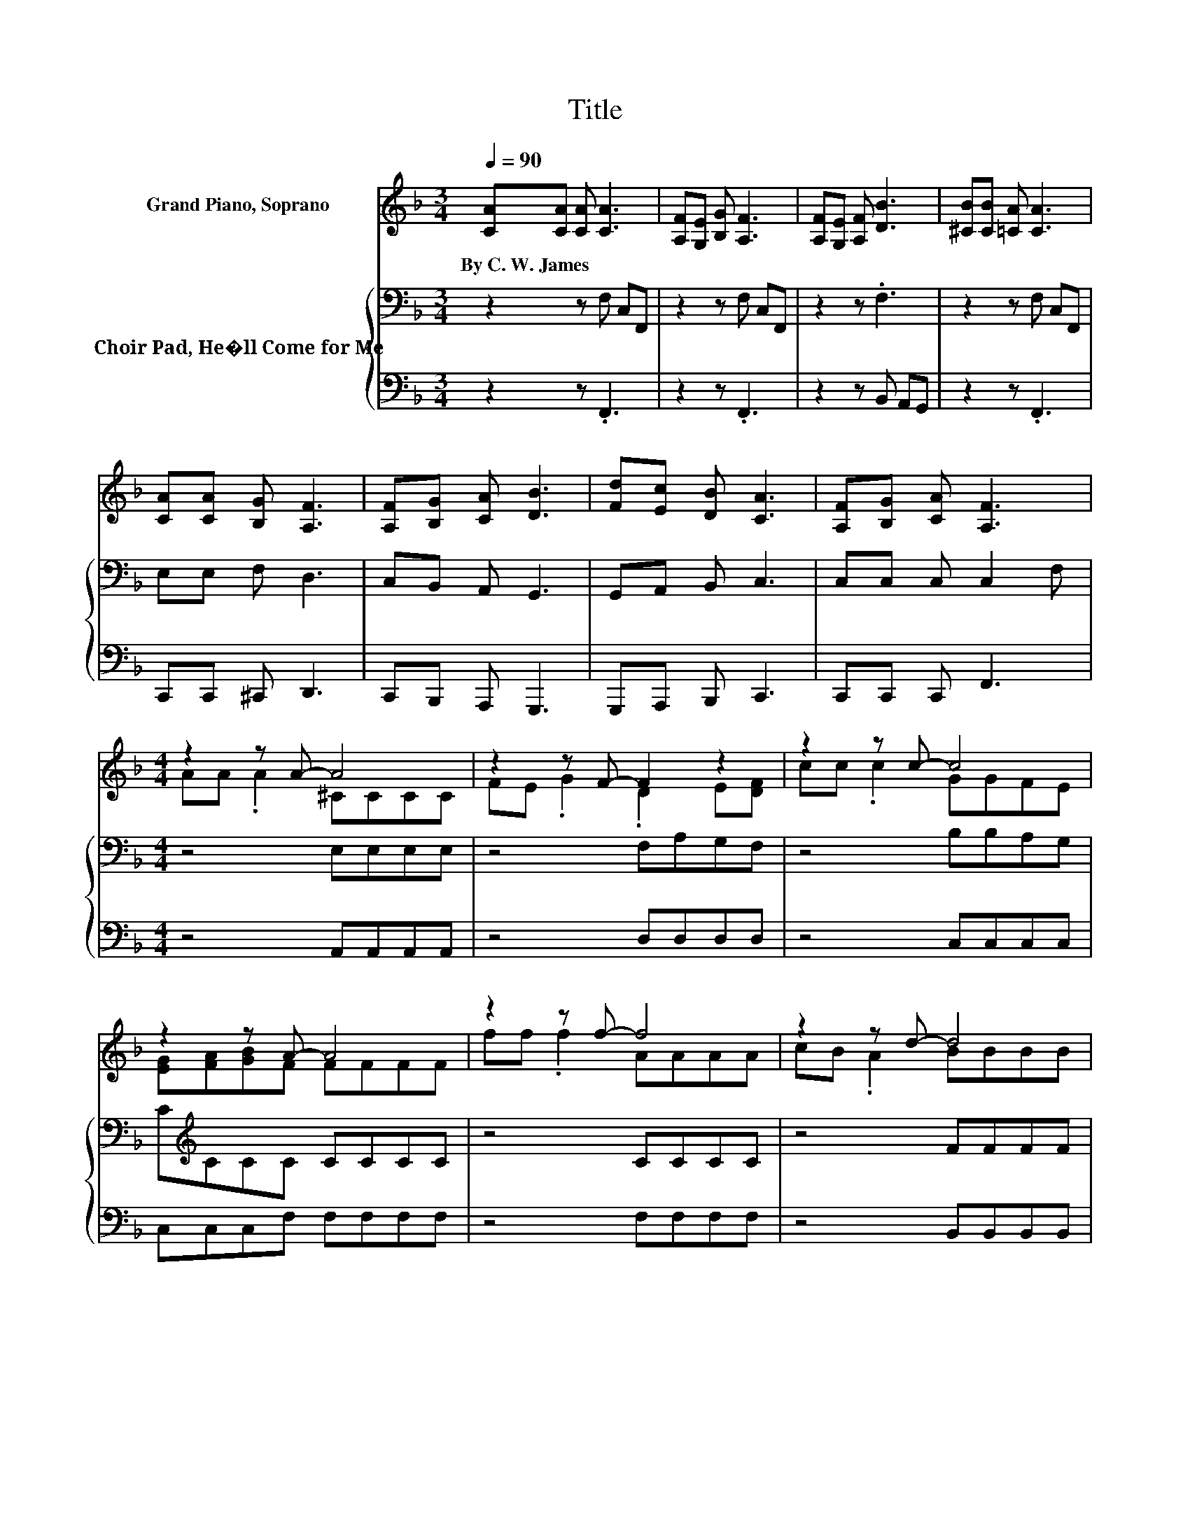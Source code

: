 X:1
T:Title
%%score ( 1 2 ) { 3 | 4 }
L:1/8
Q:1/4=90
M:3/4
K:F
V:1 treble nm="Grand Piano, Soprano"
V:2 treble 
V:3 bass nm="Choir Pad, He�ll Come for Me"
V:4 bass 
V:1
 [CA][CA] [CA] [CA]3 | [A,F][G,E] [B,G] [A,F]3 | [A,F][G,E] [A,F] [DB]3 | [^CB][CB] [=CA] [CA]3 | %4
w: By~C.~W.~James * * *||||
 [CA][CA] [B,G] [A,F]3 | [A,F][B,G] [CA] [DB]3 | [Fd][Ec] [DB] [CA]3 | [A,F][B,G] [CA] [A,F]3 | %8
w: ||||
[M:4/4] z2 z A- A4 | z2 z F- F2 z2 | z2 z c- c4 | z2 z A- A4 | z2 z f- f4 | z2 z d- d4 | %14
w: ||||||
 [df][ce][Bd][Ac]- [Ac]4 | F[EG][EA]F z EDC- | C6 z2 |] %17
w: |||
V:2
 x6 | x6 | x6 | x6 | x6 | x6 | x6 | x6 |[M:4/4] AA .A2 ^CCCC | FE .G2 .D2 E[DF] | cc .c2 GGFE | %11
 [EG][FA][GB]F FFFF | ff .f2 AAAA | cB .A2 BBBB | x8 | x8 | x8 |] %17
V:3
 z2 z F, C,F,, | z2 z F, C,F,, | z2 z .F,3 | z2 z F, C,F,, | E,E, F, D,3 | C,B,, A,, G,,3 | %6
 G,,A,, B,, C,3 | C,C, C, C,2 F, |[M:4/4] z4 E,E,E,E, | z4 F,A,G,F, | z4 B,B,A,G, | %11
 C[K:treble]CCC CCCC | z4 CCCC | z4 FFFF | z4 FFFF | A,[K:bass]B,CA, DCB,A,- | A,6 z2 |] %17
V:4
 z2 z .F,,3 | z2 z .F,,3 | z2 z B,, A,,G,, | z2 z .F,,3 | C,,C,, ^C,, D,,3 | C,,B,,, A,,, G,,,3 | %6
 G,,,A,,, B,,, C,,3 | C,,C,, C,, F,,3 |[M:4/4] z4 A,,A,,A,,A,, | z4 D,D,D,D, | z4 C,C,C,C, | %11
 C,C,C,F, F,F,F,F, | z4 F,F,F,F, | z4 B,,B,,B,,B,, | z4 B,,B,,B,,B,, | D,C,C,[F,,F,]- [F,,F,]4- | %16
 [F,,F,]6 z2 |] %17

